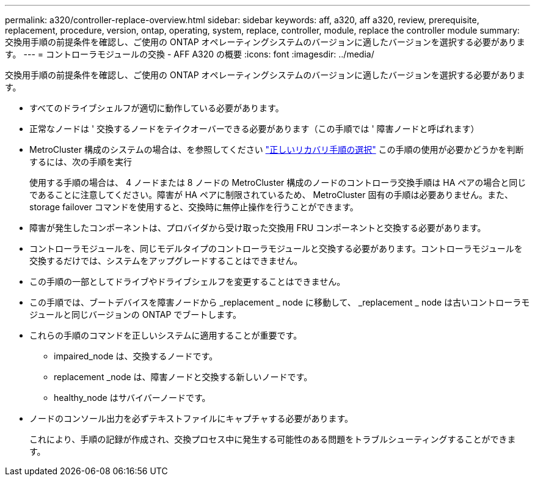 ---
permalink: a320/controller-replace-overview.html 
sidebar: sidebar 
keywords: aff, a320, aff a320, review, prerequisite, replacement, procedure, version, ontap, operating, system, replace, controller, module, replace the controller module 
summary: 交換用手順の前提条件を確認し、ご使用の ONTAP オペレーティングシステムのバージョンに適したバージョンを選択する必要があります。 
---
= コントローラモジュールの交換 - AFF A320 の概要
:icons: font
:imagesdir: ../media/


[role="lead"]
交換用手順の前提条件を確認し、ご使用の ONTAP オペレーティングシステムのバージョンに適したバージョンを選択する必要があります。

* すべてのドライブシェルフが適切に動作している必要があります。
* 正常なノードは ' 交換するノードをテイクオーバーできる必要があります（この手順では ' 障害ノードと呼ばれます）
* MetroCluster 構成のシステムの場合は、を参照してください https://docs.netapp.com/us-en/ontap-metrocluster/disaster-recovery/concept_choosing_the_correct_recovery_procedure_parent_concept.html["正しいリカバリ手順の選択"] この手順の使用が必要かどうかを判断するには、次の手順を実行
+
使用する手順の場合は、 4 ノードまたは 8 ノードの MetroCluster 構成のノードのコントローラ交換手順は HA ペアの場合と同じであることに注意してください。障害が HA ペアに制限されているため、 MetroCluster 固有の手順は必要ありません。また、 storage failover コマンドを使用すると、交換時に無停止操作を行うことができます。

* 障害が発生したコンポーネントは、プロバイダから受け取った交換用 FRU コンポーネントと交換する必要があります。
* コントローラモジュールを、同じモデルタイプのコントローラモジュールと交換する必要があります。コントローラモジュールを交換するだけでは、システムをアップグレードすることはできません。
* この手順の一部としてドライブやドライブシェルフを変更することはできません。
* この手順では、ブートデバイスを障害ノードから _replacement _ node に移動して、 _replacement _ node は古いコントローラモジュールと同じバージョンの ONTAP でブートします。
* これらの手順のコマンドを正しいシステムに適用することが重要です。
+
** impaired_node は、交換するノードです。
** replacement _node は、障害ノードと交換する新しいノードです。
** healthy_node はサバイバーノードです。


* ノードのコンソール出力を必ずテキストファイルにキャプチャする必要があります。
+
これにより、手順の記録が作成され、交換プロセス中に発生する可能性のある問題をトラブルシューティングすることができます。


